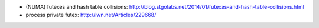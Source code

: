 - (NUMA) futexes and hash table collisions: http://blog.stgolabs.net/2014/01/futexes-and-hash-table-collisions.html
- process private futex: http://lwn.net/Articles/229668/
